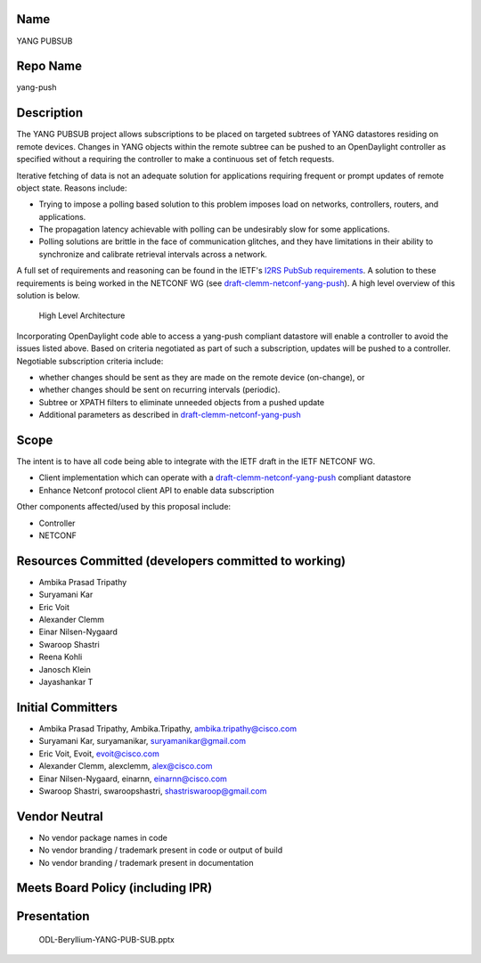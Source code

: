 Name
----

YANG PUBSUB

Repo Name
---------

yang-push

Description
-----------

The YANG PUBSUB project allows subscriptions to be placed on targeted
subtrees of YANG datastores residing on remote devices. Changes in YANG
objects within the remote subtree can be pushed to an OpenDaylight
controller as specified without a requiring the controller to make a
continuous set of fetch requests.

Iterative fetching of data is not an adequate solution for applications
requiring frequent or prompt updates of remote object state. Reasons
include:

-  Trying to impose a polling based solution to this problem imposes
   load on networks, controllers, routers, and applications.
-  The propagation latency achievable with polling can be undesirably
   slow for some applications.
-  Polling solutions are brittle in the face of communication glitches,
   and they have limitations in their ability to synchronize and
   calibrate retrieval intervals across a network.

A full set of requirements and reasoning can be found in the IETF's
`I2RS PubSub requirements`_. A solution to these requirements is being
worked in the NETCONF WG (see `draft-clemm-netconf-yang-push`_). A high
level overview of this solution is below.

.. figure:: yang-pubsub-summary.png
   :alt: High Level Architecture

   High Level Architecture

Incorporating OpenDaylight code able to access a yang-push compliant
datastore will enable a controller to avoid the issues listed above.
Based on criteria negotiated as part of such a subscription, updates
will be pushed to a controller. Negotiable subscription criteria
include:

-  whether changes should be sent as they are made on the remote device
   (on-change), or
-  whether changes should be sent on recurring intervals (periodic).
-  Subtree or XPATH filters to eliminate unneeded objects from a pushed
   update
-  Additional parameters as described in
   `draft-clemm-netconf-yang-push`_

Scope
-----

The intent is to have all code being able to integrate with the IETF
draft in the IETF NETCONF WG.

-  Client implementation which can operate with a
   `draft-clemm-netconf-yang-push`_ compliant datastore
-  Enhance Netconf protocol client API to enable data subscription

Other components affected/used by this proposal include:

-  Controller
-  NETCONF

Resources Committed (developers committed to working)
-----------------------------------------------------

-  Ambika Prasad Tripathy
-  Suryamani Kar
-  Eric Voit
-  Alexander Clemm
-  Einar Nilsen-Nygaard
-  Swaroop Shastri
-  Reena Kohli
-  Janosch Klein
-  Jayashankar T

Initial Committers
------------------

-  Ambika Prasad Tripathy, Ambika.Tripathy, ambika.tripathy@cisco.com
-  Suryamani Kar, suryamanikar, suryamanikar@gmail.com
-  Eric Voit, Evoit, evoit@cisco.com
-  Alexander Clemm, alexclemm, alex@cisco.com
-  Einar Nilsen-Nygaard, einarnn, einarnn@cisco.com
-  Swaroop Shastri, swaroopshastri, shastriswaroop@gmail.com

Vendor Neutral
--------------

-  No vendor package names in code
-  No vendor branding / trademark present in code or output of build
-  No vendor branding / trademark present in documentation

Meets Board Policy (including IPR)
----------------------------------

Presentation
------------

.. figure:: ODL-Beryllium-YANG-PUB-SUB.pptx
   :alt: ODL-Beryllium-YANG-PUB-SUB.pptx

   ODL-Beryllium-YANG-PUB-SUB.pptx
.. _I2RS PubSub requirements: https://datatracker.ietf.org/doc/draft-ietf-i2rs-pub-sub-requirements/
.. _draft-clemm-netconf-yang-push: https://tools.ietf.org/html/draft-clemm-netconf-yang-push-01
